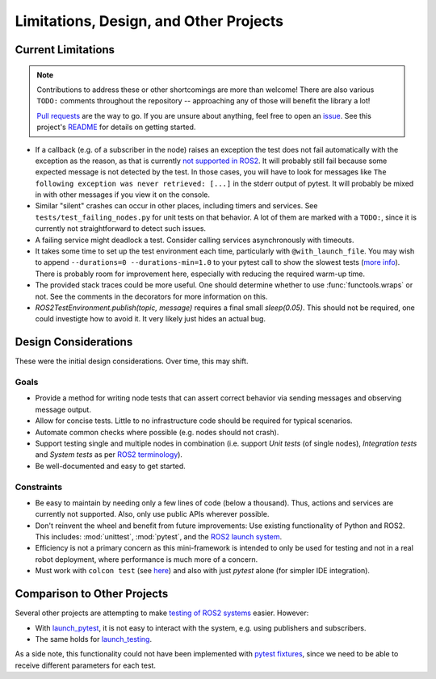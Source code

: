 Limitations, Design, and Other Projects
=======================================

Current Limitations
-------------------

.. note::
  Contributions to address these or other shortcomings are more than welcome!
  There are also various ``TODO:`` comments throughout the repository -- approaching any of those will benefit the library a lot!

  `Pull requests <https://github.com/felixdivo/ros2-easy-test/pulls>`__ are the way to go.  
  If you are unsure about anything, feel free to open an `issue <https://github.com/felixdivo/ros2-easy-test/issues>`__.
  See this project's `README <https://github.com/felixdivo/ros2-easy-test#Contributing>`__ for details on getting started.

- If a callback (e.g. of a subscriber in the node) raises an exception the test does not fail automatically with the exception as the reason, as that is currently
  `not supported in ROS2 <https://discourse.ros.org/t/what-is-the-expected-behavior-of-rclcpp-in-case-of-an-exception-raised-in-a-user-callback/27527>`__.
  It will probably still fail because some expected message is not detected by the test.
  In those cases, you will have to look for messages like ``The following exception was never retrieved: [...]`` in the stderr output of pytest.
  It will probably be mixed in with other messages if you view it on the console.
- Similar "silent" crashes can occur in other places, including timers and services.
  See ``tests/test_failing_nodes.py`` for unit tests on that behavior.
  A lot of them are marked with a ``TODO:``, since it is currently not straightforward to detect such issues.
- A failing service might deadlock a test. Consider calling services asynchronously with timeouts.
- It takes some time to set up the test environment each time, particularly with ``@with_launch_file``.
  You may wish to append ``--durations=0 --durations-min=1.0`` to your pytest call to show the slowest tests
  (`more info <https://docs.pytest.org/en/latest/how-to/usage.html#profiling-test-execution-duration>`__).
  There is probably room for improvement here, especially with reducing the required warm-up time.
- The provided stack traces could be more useful. One should determine whether to use :func:`functools.wraps` or not.
  See the comments in the decorators for more information on this.
- `ROS2TestEnvironment.publish(topic, message)` requires a final small `sleep(0.05)`. This should not be required, one could investigte how to avoid it.
  It very likely just hides an actual bug.

Design Considerations
---------------------

These were the initial design considerations. Over time, this may shift.

Goals
~~~~~

- Provide a method for writing node tests that can assert correct behavior via sending messages and observing
  message output.
- Allow for concise tests. Little to no infrastructure code should be required for typical scenarios.
- Automate common checks where possible (e.g. nodes should not crash).
- Support testing single and multiple nodes in combination (i.e. support *Unit tests* (of single nodes),
  *Integration tests* and *System tests* as per
  `ROS2 terminology
  <https://docs.ros.org/en/rolling/The-ROS2-Project/Contributing/Developer-Guide.html#testing>`__).
- Be well-documented and easy to get started.

Constraints
~~~~~~~~~~~

- Be easy to maintain by needing only a few lines of code (below a thousand). Thus, actions and services are
  currently not supported. Also, only use public APIs wherever possible.
- Don't reinvent the wheel and benefit from future improvements: Use existing functionality of Python and
  ROS2. This includes: :mod:`unittest`, :mod:`pytest`, and the
  `ROS2 launch system <https://design.ros2.org/articles/roslaunch.html>`__.
- Efficiency is not a primary concern as this mini-framework is intended to only be used for testing
  and not in a real robot deployment, where performance is much more of a concern.
- Must work with ``colcon test`` (see `here <https://colcon.readthedocs.io/en/released/reference/verb/test.html>`__) and also with just *pytest* alone (for simpler IDE integration).

Comparison to Other Projects
----------------------------

Several other projects are attempting to make `testing of ROS2 systems <https://docs.ros.org/en/rolling/Tutorials/Intermediate/Testing/Testing-Main.html>`__ easier.
However:

- With `launch_pytest <https://github.com/ros2/launch/tree/rolling/launch_pytest>`__, it is not easy to interact with the system, e.g. using publishers and subscribers.
- The same holds for `launch_testing <https://github.com/ros2/launch/tree/rolling/launch_testing>`__.

As a side note, this functionality could not have been implemented with `pytest fixtures <https://docs.pytest.org/en/latest/explanation/fixtures.html>`__,
since we need to be able to receive different parameters for each test.
